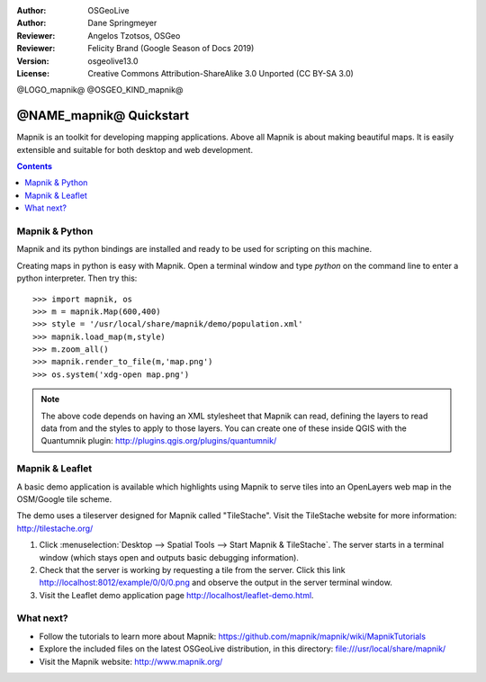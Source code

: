 :Author: OSGeoLive
:Author: Dane Springmeyer
:Reviewer: Angelos Tzotsos, OSGeo
:Reviewer: Felicity Brand (Google Season of Docs 2019)
:Version: osgeolive13.0
:License: Creative Commons Attribution-ShareAlike 3.0 Unported  (CC BY-SA 3.0)

@LOGO_mapnik@
@OSGEO_KIND_mapnik@

========================
@NAME_mapnik@ Quickstart
========================

Mapnik is an toolkit for developing mapping applications. Above all Mapnik is about making beautiful maps. It is easily extensible and suitable for both desktop and web development.

.. contents:: Contents
   :local:


Mapnik & Python
===============

Mapnik and its python bindings are installed and ready to be used for scripting on this machine.

Creating maps in python is easy with Mapnik. Open a terminal window and type `python` on the command line to enter a python interpreter. Then try this::

    >>> import mapnik, os
    >>> m = mapnik.Map(600,400)
    >>> style = '/usr/local/share/mapnik/demo/population.xml'
    >>> mapnik.load_map(m,style)
    >>> m.zoom_all()
    >>> mapnik.render_to_file(m,'map.png')
    >>> os.system('xdg-open map.png')


.. note::
    
      The above code depends on having an XML stylesheet that Mapnik can read, defining the layers
      to read data from and the styles to apply to those layers. You can create one of these inside QGIS
      with the Quantumnik plugin: http://plugins.qgis.org/plugins/quantumnik/


Mapnik & Leaflet
================

A basic demo application is available which highlights using Mapnik to serve tiles into an OpenLayers web map in the OSM/Google tile scheme.

The demo uses a tileserver designed for Mapnik called "TileStache". Visit the TileStache website for more information: http://tilestache.org/

#. Click :menuselection:`Desktop --> Spatial Tools --> Start Mapnik & TileStache`. The server starts in a terminal window (which stays open and outputs basic debugging information).

#. Check that the server is working by requesting a tile from the server. Click this link http://localhost:8012/example/0/0/0.png and observe the output in the server terminal window. 

#. Visit the Leaflet demo application page `http://localhost/leaflet-demo.html <../../../leaflet-demo.html>`_.


What next?
==========

* Follow the tutorials to learn more about Mapnik: https://github.com/mapnik/mapnik/wiki/MapnikTutorials

* Explore the included files on the latest OSGeoLive distribution, in this directory: file:///usr/local/share/mapnik/

* Visit the Mapnik website: http://www.mapnik.org/
